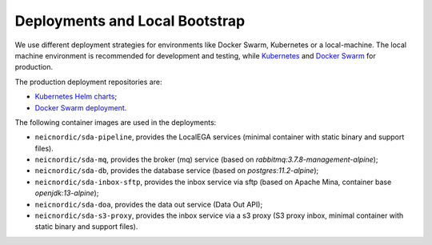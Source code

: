 Deployments and Local Bootstrap
===============================

We use different deployment strategies for environments
like Docker Swarm, Kubernetes or a local-machine. The local machine 
environment is recommended for development and testing, while `Kubernetes <https://kubernetes.io/>`_
and `Docker Swarm <https://docs.docker.com/engine/swarm/>`_ for production. 

The production deployment repositories are:

* `Kubernetes Helm charts <https://github.com/neicnordic/sda-helm/>`_;
* `Docker Swarm deployment <https://github.com/neicnordic/LocalEGA-deploy-swarm/>`_.

The following container images are used in the deployments:

* ``neicnordic/sda-pipeline``, provides the LocalEGA services (minimal container with static binary and support files).
* ``neicnordic/sda-mq``, provides the broker (mq) service (based on `rabbitmq:3.7.8-management-alpine`);
* ``neicnordic/sda-db``, provides the database service (based on `postgres:11.2-alpine`);
* ``neicnordic/sda-inbox-sftp``, provides the inbox service via sftp (based on Apache Mina, container base `openjdk:13-alpine`);
* ``neicnordic/sda-doa``, provides the data out service (Data Out API);
* ``neicnordic/sda-s3-proxy``, provides the inbox service via a s3 proxy (S3 proxy inbox, minimal container with static binary and support files).

